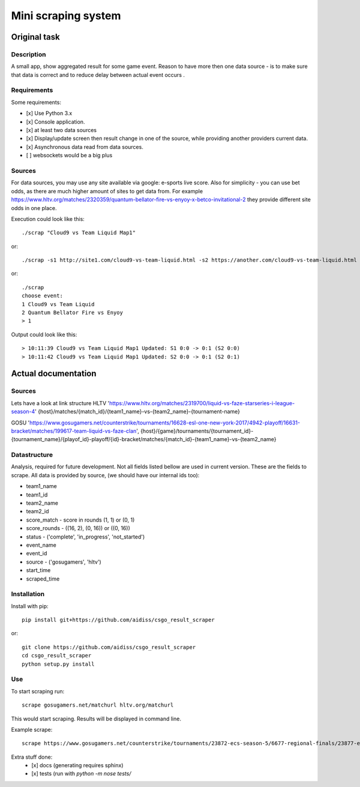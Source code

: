 ====================
Mini scraping system
====================
Original task
=============
Description
-----------
A small app, show aggregated result for some game event. Reason to have more then one data source - is to make sure that data is correct and to reduce delay between actual event occurs .

Requirements
------------
Some requirements:

- [x] Use Python 3.x
- [x] Console application.
- [x] at least two data sources
- [x] Display/update screen then result change in one of the source, while providing another providers current data.
- [x] Asynchronous data read from data sources.
- [ ] websockets would be a big plus

Sources
-------
For data sources, you may use any site available via google: e-sports live score.
Also for simplicity - you can use bet odds, as there are much higher amount of sites to get data from. For example https://www.hltv.org/matches/2320359/quantum-bellator-fire-vs-enyoy-x-betco-invitational-2 they provide different  site odds in one place.


Execution could look like this::

    ./scrap "Cloud9 vs Team Liquid Map1"

or::

    ./scrap -s1 http://site1.com/cloud9-vs-team-liquid.html -s2 https://another.com/cloud9-vs-team-liquid.html

or::

    ./scrap
    choose event:
    1 Cloud9 vs Team Liquid
    2 Quantum Bellator Fire vs Enyoy
    > 1

Output could look like this::

    > 10:11:39 Cloud9 vs Team Liquid Map1 Updated: S1 0:0 -> 0:1 (S2 0:0)
    > 10:11:42 Cloud9 vs Team Liquid Map1 Updated: S2 0:0 -> 0:1 (S2 0:1)



Actual documentation
====================
Sources
-------
Lets have a look at link structure
HLTV
'https://www.hltv.org/matches/2319700/liquid-vs-faze-starseries-i-league-season-4'
{host}/matches/{match_id}/{team1_name}-vs-{team2_name}-{tournament-name}

GOSU
'https://www.gosugamers.net/counterstrike/tournaments/16628-esl-one-new-york-2017/4942-playoff/16631-bracket/matches/199617-team-liquid-vs-faze-clan', 
{host}/{game}/tournaments/{tournament_id}-{tournament_name}/{playof_id}-playoff/{id}-bracket/matches/{match_id}-{team1_name}-vs-{team2_name}


Datastructure
-------------
Analysis, required for future development. Not all fields listed bellow are used in current version.
These are the fields to scrape. All data is provided by source, (we should have our internal ids too):

- team1_name 
- team1_id
- team2_name
- team2_id
- score_match - score in rounds (1, 1) or (0, 1)
- score_rounds - ((16, 2), (0, 16)) or ((0, 16))
- status - ('complete', 'in_progress', 'not_started')
- event_name
- event_id 
- source - ('gosugamers', 'hltv')
- start_time
- scraped_time

Installation
------------
Install with pip::

    pip install git+https://github.com/aidiss/csgo_result_scraper
    
or::
    
    git clone https://github.com/aidiss/csgo_result_scraper
    cd csgo_result_scraper
    python setup.py install

Use
---
To start scraping run::

    scrape gosugamers.net/matchurl hltv.org/matchurl

This would start scraping. Results will be displayed in
command line.

Example scrape::

    scrape https://www.gosugamers.net/counterstrike/tournaments/23872-ecs-season-5/6677-regional-finals/23877-europe/matches/235650-astralis-vs-ninjas-in-pyjamas https://www.hltv.org/matches/2321241/complexity-vs-optic-dreamhack-masters-marseille-2018-north-america-closed-qualifier

Extra stuff done:
    - [x] docs (generating requires sphinx)
    - [x] tests (run with `python -m nose tests/`
